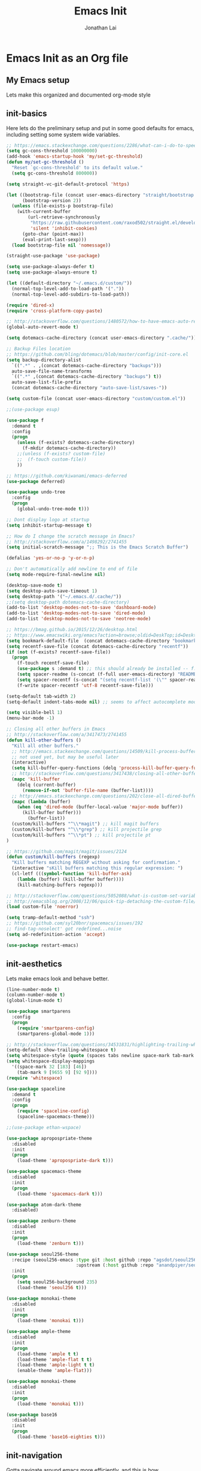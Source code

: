 #+TITLE: Emacs Init
#+AUTHOR: Jonathan Lai

* Emacs Init as an Org file

** My Emacs setup
Lets make this organized and documented org-mode style

** init-basics
Here lets do the preliminary setup and put in some good defaults for emacs, including setting some system wide variables.

#+BEGIN_SRC emacs-lisp
;; https://emacs.stackexchange.com/questions/2286/what-can-i-do-to-speed-up-my-start-up
(setq gc-cons-threshold 100000000)
(add-hook 'emacs-startup-hook 'my/set-gc-threshold)
(defun my/set-gc-threshold ()
  "Reset `gc-cons-threshold' to its default value."
  (setq gc-cons-threshold 800000))

(setq straight-vc-git-default-protocol 'https)

(let ((bootstrap-file (concat user-emacs-directory "straight/bootstrap.el"))
      (bootstrap-version 2))
  (unless (file-exists-p bootstrap-file)
    (with-current-buffer
        (url-retrieve-synchronously
         "https://raw.githubusercontent.com/raxod502/straight.el/develop/install.el"
         'silent 'inhibit-cookies)
      (goto-char (point-max))
      (eval-print-last-sexp)))
  (load bootstrap-file nil 'nomessage))

(straight-use-package 'use-package)

(setq use-package-always-defer t)
(setq use-package-always-ensure t)

(let ((default-directory "~/.emacs.d/custom/"))
  (normal-top-level-add-to-load-path '("."))
  (normal-top-level-add-subdirs-to-load-path))

(require 'dired-x)
(require 'cross-platform-copy-paste)

;; http://stackoverflow.com/questions/1480572/how-to-have-emacs-auto-refresh-all-buffers-when-files-have-changed-on-disk
(global-auto-revert-mode t)

(setq dotemacs-cache-directory (concat user-emacs-directory ".cache/"))

;; Backup Files location
;; https://github.com/bling/dotemacs/blob/master/config/init-core.el
(setq backup-directory-alist
  `((".*" . ,(concat dotemacs-cache-directory "backups")))
  auto-save-file-name-transforms
  `((".*" ,(concat dotemacs-cache-directory "backups") t))
  auto-save-list-file-prefix
  (concat dotemacs-cache-directory "auto-save-list/saves-"))

(setq custom-file (concat user-emacs-directory "custom/custom.el"))

;;(use-package esup)

(use-package f
  :demand t
  :config
  (progn
    (unless (f-exists? dotemacs-cache-directory)
      (f-mkdir dotemacs-cache-directory))
    ;;(unless (f-exists? custom-file)
    ;;  (f-touch custom-file))
    ))

;; https://github.com/kiwanami/emacs-deferred
(use-package deferred)

(use-package undo-tree
  :config
  (progn
    (global-undo-tree-mode t)))

;; Dont display logo at startup
(setq inhibit-startup-message t)

;; How do I change the scratch message in Emacs?
;; http://stackoverflow.com/a/1498292/2741455
(setq initial-scratch-message ";; This is the Emacs Scratch Buffer")

(defalias 'yes-or-no-p 'y-or-n-p)

;; Don't automatically add newline to end of file
(setq mode-require-final-newline nil)

(desktop-save-mode t)
(setq desktop-auto-save-timeout 1)
(setq desktop-path '("~/.emacs.d/.cache/"))
;;(setq desktop-path dotemacs-cache-directory)
(add-to-list 'desktop-modes-not-to-save 'dashboard-mode)
(add-to-list 'desktop-modes-not-to-save 'dired-mode)
(add-to-list 'desktop-modes-not-to-save 'neotree-mode)

;; https://bmag.github.io/2015/12/26/desktop.html
;; https://www.emacswiki.org/emacs?action=browse;oldid=DeskTop;id=Desktop
(setq bookmark-default-file  (concat dotemacs-cache-directory "bookmarks"))
(setq recentf-save-file (concat dotemacs-cache-directory "recentf"))
(if (not (f-exists? recentf-save-file))
  (progn
    (f-touch recentf-save-file)
    (use-package s :demand t) ;; this should already be installed -- f.el has this as a dependency
    (setq spacer-readme (s-concat (f-full user-emacs-directory) "README.md" )) ;; => /home/path/to/file
    (setq spacer-recentf (s-concat "(setq recentf-list '(\"" spacer-readme "\")) (setq recentf-filter-changer-current 'nil)"))
    (f-write spacer-recentf 'utf-8 recentf-save-file)))

(setq-default tab-width 2)
(setq-default indent-tabs-mode nil) ;; seems to affect autocomplete modes

(setq visible-bell 1)
(menu-bar-mode -1)

;; Closing all other buffers in Emacs
;; http://stackoverflow.com/a/3417473/2741455
(defun kill-other-buffers ()
  "Kill all other buffers."
  ;; http://emacs.stackexchange.com/questions/14509/kill-process-buffer-without-confirmation
  ;; not used yet, but may be useful later
  (interactive)
  (setq kill-buffer-query-functions (delq 'process-kill-buffer-query-function kill-buffer-query-functions))
  ;; http://stackoverflow.com/questions/3417438/closing-all-other-buffers-in-emacs
  (mapc 'kill-buffer
    (delq (current-buffer)
      (remove-if-not 'buffer-file-name (buffer-list))))
  ;; http://emacs.stackexchange.com/questions/202/close-all-dired-buffers
  (mapc (lambda (buffer)
    (when (eq 'dired-mode (buffer-local-value 'major-mode buffer))
      (kill-buffer buffer)))
        (buffer-list))
  (custom/kill-buffers "^\\*magit") ;; kill magit buffers
  (custom/kill-buffers "^\\*grep") ;; kill projectile grep
  (custom/kill-buffers "^\\*pt") ;; kill projectile pt
)

;; https://github.com/magit/magit/issues/2124
(defun custom/kill-buffers (regexp)
  "Kill buffers matching REGEXP without asking for confirmation."
  (interactive "sKill buffers matching this regular expression: ")
  (cl-letf (((symbol-function 'kill-buffer-ask)
    (lambda (buffer) (kill-buffer buffer))))
    (kill-matching-buffers regexp)))

;; http://stackoverflow.com/questions/5052088/what-is-custom-set-variables-and-faces-in-my-emacs
;; http://emacsblog.org/2008/12/06/quick-tip-detaching-the-custom-file/
(load custom-file 'noerror)

(setq tramp-default-method "ssh")
;; https://github.com/syl20bnr/spacemacs/issues/192
;; find-tag-noselect' got redefined...noise
(setq ad-redefinition-action 'accept)

(use-package restart-emacs)

#+END_SRC

** init-aesthetics
Lets make emacs look and behave better.

#+BEGIN_SRC emacs-lisp
(line-number-mode t)
(column-number-mode t)
(global-linum-mode t)

(use-package smartparens
  :config
  (progn
    (require 'smartparens-config)
    (smartparens-global-mode 1)))

;; http://stackoverflow.com/questions/34531831/highlighting-trailing-whitespace-in-emacs-without-changing-character
(setq-default show-trailing-whitespace t)
(setq whitespace-style (quote (spaces tabs newline space-mark tab-mark newline-mark)))
(setq whitespace-display-mappings
  '((space-mark 32 [183] [46])
    (tab-mark 9 [9655 9] [92 9])))
(require 'whitespace)

(use-package spaceline
  :demand t
  :config
  (progn
    (require 'spaceline-config)
    (spaceline-spacemacs-theme)))

;;(use-package ethan-wspace)

(use-package apropospriate-theme
  :disabled
  :init
  (progn
    (load-theme 'apropospriate-dark t)))

(use-package spacemacs-theme
  :disabled
  :init
  (progn
    (load-theme 'spacemacs-dark t)))

(use-package atom-dark-theme
  :disabled)

(use-package zenburn-theme
  :disabled
  :init
  (progn
    (load-theme 'zenburn t)))

(use-package seoul256-theme
  :recipe (seoul256-emacs :type git :host github :repo "agsdot/seoul256-emacs"
                          :upstream (:host github :repo "anandpiyer/seoul256-emacs"))
  :init
  (progn
    (setq seoul256-background 235)
    (load-theme 'seoul256 t)))

(use-package monokai-theme
  :disabled
  :init
  (progn
    (load-theme 'monokai t)))

(use-package ample-theme
  :disabled
  :init
  (progn
    (load-theme 'ample t t)
    (load-theme 'ample-flat t t)
    (load-theme 'ample-light t t)
    (enable-theme 'ample-flat)))

(use-package monokai-theme
  :disabled
  :init
  (progn
    (load-theme 'monokai t)))

(use-package base16
  :disabled
  :init
  (progn
    (load-theme 'base16-eighties t)))

#+END_SRC

** init-navigation
Gotta navigate around emacs more efficiently, and this is how.

#+BEGIN_SRC emacs-lisp
(use-package general
  :demand t
  :config
  (progn
    (general-define-key
      :states '(normal motion emacs)
      :prefix ","
      "/" 'evilnc-comment-or-uncomment-lines
      "f" 'my-search-util
      "nf" 'neotree-find
      "nt" 'neotree-toggle)
    (general-define-key
      :states '(normal motion emacs)
      :prefix "<SPC>"
      "a"      'ace-jump-mode
      "b"      'ivy-switch-buffer
      "e"      'eval-region
      "fs"     'evil-write
      "j"      'prettier
      "l"      'linum-relative-toggle
      "k"      'kill-other-buffers
      "p"      'projectile-find-file
      "r"      'counsel-recentf

      "qa"     'evil-quit-all
      "qs"     'evil-save-and-close
      "qq"     'evil-quit

      "wa"     'evil-write-all
      "ww"     'evil-write
      "wq"     'evil-save-and-close

      "<down>" 'drag-stuff-down
      "<up>"   'drag-stuff-up
      "TAB"    'org-cycle
      ";"      'counsel-M-x
      "/"      'evilnc-comment-or-uncomment-lines
      )))

;; http://emacs.stackexchange.com/questions/17710/use-package-with-config-to-set-variables
(setq smex-save-file (concat dotemacs-cache-directory "smex-items")) ;; retain smex for the sort by most recent / frequently used commands
(use-package smex :demand t)

(use-package swiper)
(use-package counsel)
(use-package ivy
  :config
  (progn
    (ivy-mode 1)
    ;; https://github.com/abo-abo/swiper/issues/164
    (define-key
      ivy-switch-buffer-map
      (kbd "C-k")
      (lambda ()
        (interactive)
        (ivy-set-action 'kill-buffer)
        (ivy-done)))
    (global-set-key (kbd "M-x") 'counsel-M-x) ;; when in Emacs keybindings
    (setq ivy-height 14) ;; number of result lines to display
    ;; (setq ivy-initial-inputs-alist nil) ;; no regexp by default
    (setq ivy-re-builders-alist
      '((t . ivy--regex-fuzzy)))))

;; https://github.com/krobertson/emacs.d/blob/master/packages.el
(use-package projectile
  :config
  (progn
    (projectile-mode 1)
    ;;https://github.com/lunaryorn/.emacs.d/blob/master/init.el
    ;;(validate-setq projectile-completion-system 'ivy
    ;;  projectile-find-dir-includes-top-level t)
    (setq projectile-completion-system 'ivy))
  :init
  (progn
    (setq projectile-known-projects-file (concat dotemacs-cache-directory "projectile-bookmarks.eld"))
    (setq projectile-require-project-root nil)))

(use-package counsel-projectile
  :config
  (progn
    (counsel-projectile-on)))

(use-package neotree
  :demand t
  :config
  (progn
    (setq-default neo-show-hidden-files t)
    ;; from https://github.com/kaushalmodi/.emacs.d/blob/master/setup-files/setup-neotree.el
    (setq neo-theme 'nerd) ; 'classic, 'nerd, 'ascii, 'arrow
    (setq neo-vc-integration '(face char))
    ;; Patch to fix vc integration
    (defun neo-vc-for-node (node)
      (let* ((backend (vc-backend node))
             (vc-state (when backend (vc-state node backend))))
        ;; (message "%s %s %s" node backend vc-state)
        (cons (cdr (assoc vc-state neo-vc-state-char-alist))
              (cl-case vc-state
                (up-to-date       neo-vc-up-to-date-face)
                (edited           neo-vc-edited-face)
                (needs-update     neo-vc-needs-update-face)
                (needs-merge      neo-vc-needs-merge-face)
                (unlocked-changes neo-vc-unlocked-changes-face)
                (added            neo-vc-added-face)
                (removed          neo-vc-removed-face)
                (conflict         neo-vc-conflict-face)
                (missing          neo-vc-missing-face)
                (ignored          neo-vc-ignored-face)
                (unregistered     neo-vc-unregistered-face)
                (user             neo-vc-user-face)
                (t                neo-vc-default-face)))))
    ;; from https://github.com/kaushalmodi/.emacs.d/blob/master/setup-files/setup-neotree.el

    ;; from https://github.com/andrewmcveigh/emacs.d
    ;; get keybindings to work better in neotree with evil
    (defun neotree-copy-file ()
      (interactive)
      (let* ((current-path (neo-buffer--get-filename-current-line))
             (msg (format "Copy [%s] to: "
                          (neo-path--file-short-name current-path)))
             (to-path (read-file-name msg (file-name-directory current-path))))
        (dired-copy-file current-path to-path t))
      (neo-buffer--refresh t))
		))

(use-package dashboard
  :demand t
  :config
  (progn
    (setq show-trailing-whitespace nil)
    (dashboard-setup-startup-hook)
    (setq dashboard-items '((recents  . 15)
                            (bookmarks  . 5)
                            (projects . 5)))))

(use-package ace-jump-mode
  :config
  (progn
    (define-key global-map (kbd "C-c SPC") 'ace-jump-mode)))

(require 'saveplace)
(setq-default save-place t)
(setq save-place-forget-unreadable-files nil)
;; Try to make emacsclient play nice with saveplace
;; http://www.emacswiki.org/emacs/EmacsClient#toc35
(setq server-visit-hook (quote (save-place-find-file-hook)))
;; rename this save file....
(setq save-place-file "~/.emacs.d/.cache/saved-places")
#+END_SRC

** init-evil
Lets add the awesome vim/modal editing keybindings. So much more fluid to edit with than emacs own.

#+BEGIN_SRC emacs-lisp
(use-package goto-chg)
;; evil mode setup ;;
(setq evil-want-C-w-in-emacs-state t)
(setq evil-default-cursor t)
(use-package evil
  :demand t
  :config
  (progn
    (evil-mode 1)
    ;; https://stackoverflow.com/questions/14302171/ctrl-u-in-emacs-when-using-evil-key-bindings
    (define-key evil-normal-state-map (kbd "C-u") 'evil-scroll-up)
    (define-key evil-visual-state-map (kbd "C-u") 'evil-scroll-up)
    (define-key evil-normal-state-map ";" 'evil-ex)
    (define-key evil-normal-state-map ":" 'counsel-M-x)

    ;; for use in counsel-M-x / smex
    (defalias 'w 'evil-write)
    (defalias 'wq 'evil-save-and-close)
    (defalias 'wq! 'evil-save-and-close)
    (defalias 'q 'evil-quit)
    (defalias 'q! 'evil-quit)
    (defalias 'gst 'magit-status)
    (defalias 'st 'magit-status)

    ;;(evil-set-initial-state 'magit-status-mode 'emacs)
    ;;(evil-set-initial-state 'magit-log-edit-mode 'emacs)
    (evil-set-initial-state 'dashboard-mode 'emacs)

    (define-key evil-normal-state-map (kbd "C-<down>") 'drag-stuff-down)
    (define-key evil-normal-state-map (kbd "C-<up>") 'drag-stuff-up)

    (define-key evil-motion-state-map "j" 'evil-next-visual-line)
    (define-key evil-motion-state-map "k" 'evil-previous-visual-line)

    ;; https://stackoverflow.com/questions/20882935/how-to-move-between-visual-lines-and-move-past-newline-in-evil-mode
    ;; Make horizontal movement cross lines
    (setq-default evil-cross-lines t)

    (define-key evil-normal-state-map (kbd "C-w ]") 'evil-window-rotate-downwards)
    (define-key evil-normal-state-map (kbd "C-w [") 'evil-window-rotate-upwards)

    (define-key evil-normal-state-map (kbd "C-h")   'evil-window-left)
    (define-key evil-normal-state-map (kbd "C-j")   'evil-window-down)
    (define-key evil-normal-state-map (kbd "C-k")   'evil-window-up)
    (define-key evil-normal-state-map (kbd "C-l")   'evil-window-right)

    (evil-ex-define-cmd "Q"  'evil-quit)
    (evil-ex-define-cmd "Qa" 'evil-quit-all)
    (evil-ex-define-cmd "QA" 'evil-quit-all)

    ;; setup extra keybindings ;;
    ;; Bind DEL and = keys to scrolling up and down
    ;; https://stackoverflow.com/questions/8483182/evil-mode-best-practice
    (define-key evil-normal-state-map (kbd "DEL") (lambda ()
      (interactive)
      (previous-line 10)
      (evil-scroll-line-up 10)))

    (define-key evil-normal-state-map (kbd "=") (lambda ()
      (interactive)
      (next-line 10)
      (evil-scroll-line-down 10)))

    (define-minor-mode neotree-evil
      "Use NERDTree bindings on neotree."
      :lighter " NT"
      :keymap (progn
                (evil-make-overriding-map neotree-mode-map 'normal t)
                (evil-define-key 'normal neotree-mode-map
                  "C" 'neotree-change-root
                  "U" 'neotree-select-up-node
                  "r" 'neotree-refresh
                  "o" 'neotree-enter
                  (kbd "<return>") 'neotree-enter
                  "i" 'neotree-enter-horizontal-split
                  "s" 'neotree-enter-vertical-split
                  "n" 'evil-search-next
                  "N" 'evil-search-previous
                  "ma" 'neotree-create-node
                  "mc" 'neotree-copy-file
                  "md" 'neotree-delete-node
                  "mm" 'neotree-rename-node
                  "gg" 'evil-goto-first-line)
                neotree-mode-map))
  ))

(use-package evil-escape
  :config
  (progn
    (evil-escape-mode)
    (setq-default evil-escape-key-sequence "kj")))

(use-package evil-matchit
  :config
  (progn
    (global-evil-matchit-mode 1)))

(use-package evil-surround
  :config
  (progn
    (global-evil-surround-mode 1)))

(use-package evil-visualstar
  :config
  (progn
    (global-evil-visualstar-mode)))

(use-package evil-numbers
  :config
  (progn
    (define-key evil-normal-state-map (kbd "C-<right>") 'evil-numbers/inc-at-pt)
    (define-key evil-normal-state-map (kbd "C-<left>") 'evil-numbers/dec-at-pt)))
#+END_SRC

** init-coding
Here we're going to make emacs a great coding environment.

#+BEGIN_SRC emacs-lisp
;; enable seeing of git diffs
;; got git-gutter working properly with use-package
;; https://github.com/hlissner/emacs.d/blob/master/init/init-git.el
(use-package git-gutter
  :demand t
  :diminish git-gutter-mode
  :config
  (progn
    (global-git-gutter-mode 1)))

(use-package git-timemachine)

(use-package magit
  :config
  (progn
    ;; http://whattheemacsd.com/setup-magit.el-01.html
    ;; http://www.lunaryorn.com/posts/fullscreen-magit-status.html
    (magit-auto-revert-mode 0) ;; magit auto revert mode seemed to take some time on startup
    (use-package evil-magit
      :demand t
      ;; http://cachestocaches.com/2016/12/vim-within-emacs-anecdotal-guide/
      ;; https://github.com/gjstein/emacs.d/blob/cb126260d30246dc832d6e456b06676f517b35b0/config/init-40-coding-gen.el#L90-L111
      :config
      ;; Default commit editor opening in insert mode
      (add-hook 'with-editor-mode-hook 'evil-insert-state)
      ;; (evil-define-key 'normal with-editor-mode-map
      ;;   (kbd "RET") 'with-editor-finish
      ;;   [escape] 'with-editor-cancel)
      ;; (evil-define-key 'normal git-rebase-mode-map
      ;;   "l" 'git-rebase-show-commit)
      )
    (defadvice magit-status (around magit-fullscreen activate)
      (window-configuration-to-register :magit-fullscreen)
      ad-do-it
      (delete-other-windows))
    (defun magit-quit-session ()
      "Restores the previous window configuration and kills the magit buffer"
      (interactive)
      (kill-buffer)
      (jump-to-register :magit-fullscreen))))
(use-package magit-rockstar)

(use-package evil-nerd-commenter
  :commands (evilnc-comment-or-uncomment-lines)
  :config
  (progn
    (evilnc-default-hotkeys)))

(use-package editorconfig
  :config
  (progn
    (editorconfig-mode 1)))

(use-package php-mode
  :config
  (progn
    (add-to-list 'auto-mode-alist '("\\.php?\\'" . php-mode))
    ;; for drupal file editing
    (add-to-list 'auto-mode-alist '("\\.inc?\\'" . php-mode))
    (add-to-list 'auto-mode-alist '("\\.module?\\'" . php-mode))))

(use-package web-mode
  :config
  (progn
    ;; (add-to-list 'auto-mode-alist '("\\.jsx?\\'" . web-mode))
    (add-to-list 'auto-mode-alist '("\\.html?\\'" . web-mode))
    (add-to-list 'auto-mode-alist '("\\.gsp?\\'" . web-mode))))

;; https://github.com/yasuyk/web-beautify
;; js-beautify installed by typing: npm -g install js-beautify
;; beautify js AND html AND css
(when (executable-find "js-beautify")
  (use-package web-beautify))

;; https://github.com/redguardtoo/emacs.d/blob/master/lisp/init-javascript.el
;; this setup seems to make *.js files always load in js2-mode, previous way had some issues
(use-package js2-mode)
(setq auto-mode-alist (cons '("\\.js?\\'" . js2-mode) auto-mode-alist))
(setq auto-mode-alist (cons '("\\.jsx?\\'" . js2-mode) auto-mode-alist))
(setq auto-mode-alist (cons '("\\.json?\\'" . js2-mode) auto-mode-alist))

;;http://stackoverflow.com/questions/28017629/how-do-i-set-indent-to-2-spaces-in-js2-mode
(add-hook 'js2-mode-hook
  (lambda () (setq js2-basic-offset 2)))

;; prettier installed by typing: npm -g install prettier
(when (executable-find "prettier")
  (use-package prettier-js)
  (setq prettier-js-width-mode nil)
  (setq prettier-js-args '("--single-quote" "--bracket-spacing"))
  (add-hook 'js-mode-hook 'prettier-js-mode)
  (add-hook 'js2-mode-hook 'prettier-js-mode)
  ;; https://superuser.com/questions/684352/add-keybinding-to-js-mode-javascript-mode-in-emacs
  ;; js-mode loads js.el file, so eval-after-load 'js to bind to js-mode-map
  (eval-after-load 'js
    '(define-key js-mode-map (kbd "C-c j") 'prettier-js))
  (eval-after-load 'js2-mode
    '(define-key js2-mode-map (kbd "C-c j") 'prettier-js)))

(use-package pug-mode
  :config
  (progn
    (add-to-list 'auto-mode-alist '("\\.jade?\\'" . pug-mode))
    (add-to-list 'auto-mode-alist '("\\.pug?\\'" . pug-mode))))

;; https://github.com/jcf/emacs.d/blob/master/init-languages.org
(require 'css-mode)
(setq css-indent-offset 2)

(use-package rainbow-mode
  :init
  (dolist (hook '(css-mode-hook html-mode-hook))
    (add-hook hook 'rainbow-mode)))

(use-package groovy-mode
  :config
  (progn
    (autoload 'groovy-mode "groovy-mode" "Major mode for editing Groovy code." t)
    (add-to-list 'auto-mode-alist '("\.groovy$" . groovy-mode))
    (add-to-list 'auto-mode-alist '("\.gradle$" . groovy-mode))
    (add-to-list 'interpreter-mode-alist '("groovy" . groovy-mode))))

(use-package go-mode
  :config
  (progn
    (autoload 'go-mode "go-mode" "Major mode for editing Go code." t)
    (add-to-list 'auto-mode-alist '("\\.go?\\'" . go-mode))))

(use-package lua-mode
  :config
  (progn
    (add-to-list 'auto-mode-alist '("\\.lua?\\'" . lua-mode))))

(use-package vimrc-mode
  :config
  (progn
    (add-to-list 'auto-mode-alist '(".vim\\(rc\\)?$" . vimrc-mode))))

(use-package drag-stuff
  :config
  (progn
    (drag-stuff-global-mode t)))

;; http://stackoverflow.com/a/15310340/2741455
;; How to set defcustom variable
(use-package linum-relative
  :config
  (progn
    (setq linum-relative-format "%3s ")
    (setq linum-relative-current-symbol "")))

(use-package ripgrep)            ;; https://github.com/nlamirault/ripgrep.el
(use-package projectile-ripgrep) ;; https://github.com/nlamirault/ripgrep.el
(use-package pt)                 ;; https://github.com/bling/pt.el
(use-package ag)                 ;; https://github.com/Wilfred/ag.el
;;(use-package rg)                 ;; https://github.com/dajva/rg.el

(cond ((executable-find "rg")
        (progn
          (defalias 'my-search-util 'projectile-ripgrep)))  ;; Have heard good things about this Rust based search utility 
      ((executable-find "pt")
        (progn
          (defalias 'my-search-util 'projectile-pt)))  ;; seems pretty fast (faster than ag? maybe...dunno), but it's written in Go!
      ((executable-find "ag")
        (progn
          (defalias 'my-search-util 'projectile-ag)))  ;; on the website, it said faster than ack
      ((executable-find "grep")
        (progn
          (defalias 'my-search-util 'projectile-grep))))

;; https://www.reddit.com/r/emacs/comments/6ddr7p/snippet_search_cheatsh_using_ivy/
(defun ejmr-search-cheat-sh ()
  "Search `http://cheat.sh/' for help on commands and code."
  (interactive)
  (ivy-read "Command or Topic: "
      (process-lines "curl" "--silent" "http://cheat.sh/:list?T&q")
      :require-match t
      :sort t
      :history 'ejmr-search-cheat-sh
      :action (lambda (input)
        (browse-url (concat "http://cheat.sh/" input "?T&q")))
      :caller 'ejmr-search-cheat-sh))
#+END_SRC
** init-last-minute-touches
Here are some last minute touches.
#+BEGIN_SRC emacs-lisp

#+END_SRC
